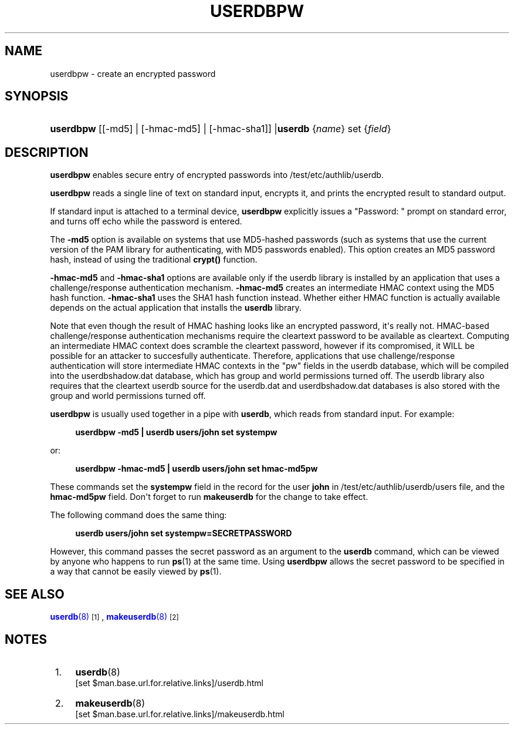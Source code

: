 '\" t
.\"  <!-- Copyright 1998 - 2007 Double Precision, Inc.  See COPYING for -->
.\"  <!-- distribution information. -->
.\"     Title: userdbpw
.\"    Author: [FIXME: author] [see http://www.docbook.org/tdg5/en/html/author]
.\" Generator: DocBook XSL Stylesheets vsnapshot <http://docbook.sf.net/>
.\"      Date: 10/28/2020
.\"    Manual: Double Precision, Inc.
.\"    Source: Double Precision, Inc.
.\"  Language: English
.\"
.TH "USERDBPW" "8" "10/28/2020" "Double Precision, Inc." "Double Precision, Inc."
.\" -----------------------------------------------------------------
.\" * Define some portability stuff
.\" -----------------------------------------------------------------
.\" ~~~~~~~~~~~~~~~~~~~~~~~~~~~~~~~~~~~~~~~~~~~~~~~~~~~~~~~~~~~~~~~~~
.\" http://bugs.debian.org/507673
.\" http://lists.gnu.org/archive/html/groff/2009-02/msg00013.html
.\" ~~~~~~~~~~~~~~~~~~~~~~~~~~~~~~~~~~~~~~~~~~~~~~~~~~~~~~~~~~~~~~~~~
.ie \n(.g .ds Aq \(aq
.el       .ds Aq '
.\" -----------------------------------------------------------------
.\" * set default formatting
.\" -----------------------------------------------------------------
.\" disable hyphenation
.nh
.\" disable justification (adjust text to left margin only)
.ad l
.\" -----------------------------------------------------------------
.\" * MAIN CONTENT STARTS HERE *
.\" -----------------------------------------------------------------
.SH "NAME"
userdbpw \- create an encrypted password
.SH "SYNOPSIS"
.HP \w'\fBuserdbpw\fR\fBuserdb\fR\ 'u
\fBuserdbpw\fR [[\-md5] | [\-hmac\-md5] | [\-hmac\-sha1]] |\fBuserdb\fR {\fIname\fR} set {\fIfield\fR}
.SH "DESCRIPTION"
.PP
\fBuserdbpw\fR
enables secure entry of encrypted passwords into
/test/etc/authlib/userdb\&.
.PP
\fBuserdbpw\fR
reads a single line of text on standard input, encrypts it, and prints the encrypted result to standard output\&.
.PP
If standard input is attached to a terminal device,
\fBuserdbpw\fR
explicitly issues a "Password: " prompt on standard error, and turns off echo while the password is entered\&.
.PP
The
\fB\-md5\fR
option is available on systems that use MD5\-hashed passwords (such as systems that use the current version of the PAM library for authenticating, with MD5 passwords enabled)\&. This option creates an MD5 password hash, instead of using the traditional
\fBcrypt()\fR
function\&.
.PP
\fB\-hmac\-md5\fR
and
\fB\-hmac\-sha1\fR
options are available only if the userdb library is installed by an application that uses a challenge/response authentication mechanism\&.
\fB\-hmac\-md5\fR
creates an intermediate HMAC context using the MD5 hash function\&.
\fB\-hmac\-sha1\fR
uses the SHA1 hash function instead\&. Whether either HMAC function is actually available depends on the actual application that installs the
\fBuserdb\fR
library\&.
.PP
Note that even though the result of HMAC hashing looks like an encrypted password, it\*(Aqs really not\&. HMAC\-based challenge/response authentication mechanisms require the cleartext password to be available as cleartext\&. Computing an intermediate HMAC context does scramble the cleartext password, however if its compromised, it WILL be possible for an attacker to succesfully authenticate\&. Therefore, applications that use challenge/response authentication will store intermediate HMAC contexts in the "pw" fields in the userdb database, which will be compiled into the
userdbshadow\&.dat
database, which has group and world permissions turned off\&. The userdb library also requires that the cleartext userdb source for the
userdb\&.dat
and
userdbshadow\&.dat
databases is also stored with the group and world permissions turned off\&.
.PP
\fBuserdbpw\fR
is usually used together in a pipe with
\fBuserdb\fR, which reads from standard input\&. For example:
.sp
.if n \{\
.RS 4
.\}
.nf
\fBuserdbpw \-md5 | userdb users/john set systempw\fR
.fi
.if n \{\
.RE
.\}
.PP
or:
.sp
.if n \{\
.RS 4
.\}
.nf
\fBuserdbpw \-hmac\-md5 | userdb users/john set hmac\-md5pw\fR
.fi
.if n \{\
.RE
.\}
.PP
These commands set the
\fBsystempw\fR
field in the record for the user
\fBjohn\fR
in
/test/etc/authlib/userdb/users
file, and the
\fBhmac\-md5pw\fR
field\&. Don\*(Aqt forget to run
\fBmakeuserdb\fR
for the change to take effect\&.
.PP
The following command does the same thing:
.sp
.if n \{\
.RS 4
.\}
.nf
\fBuserdb users/john set systempw=\fR\fB\fBSECRETPASSWORD\fR\fR
.fi
.if n \{\
.RE
.\}
.PP
However, this command passes the secret password as an argument to the
\fBuserdb\fR
command, which can be viewed by anyone who happens to run
\fBps\fR(1)
at the same time\&. Using
\fBuserdbpw\fR
allows the secret password to be specified in a way that cannot be easily viewed by
\fBps\fR(1)\&.
.SH "SEE ALSO"
.PP
\m[blue]\fB\fBuserdb\fR(8)\fR\m[]\&\s-2\u[1]\d\s+2,
\m[blue]\fB\fBmakeuserdb\fR(8)\fR\m[]\&\s-2\u[2]\d\s+2
.SH "NOTES"
.IP " 1." 4
\fBuserdb\fR(8)
.RS 4
\%[set $man.base.url.for.relative.links]/userdb.html
.RE
.IP " 2." 4
\fBmakeuserdb\fR(8)
.RS 4
\%[set $man.base.url.for.relative.links]/makeuserdb.html
.RE
